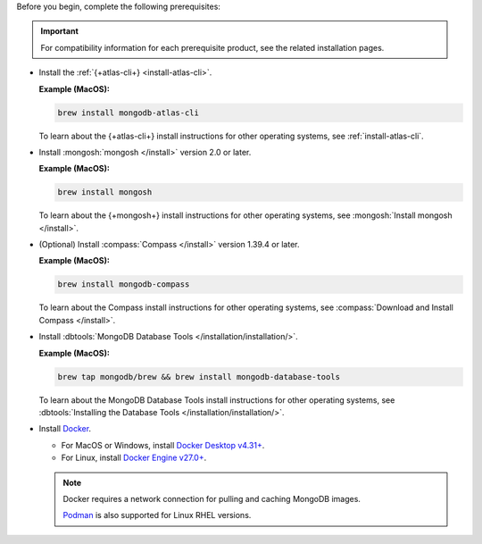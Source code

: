 Before you begin, complete the following prerequisites:

.. important::

   For compatibility information for each prerequisite product, see the 
   related installation pages.

- Install the :ref:`{+atlas-cli+} <install-atlas-cli>`.

  **Example (MacOS):**

  .. code-block:: sh

     brew install mongodb-atlas-cli

  To learn about the {+atlas-cli+} install instructions for other 
  operating systems, see :ref:`install-atlas-cli`.

- Install :mongosh:`mongosh </install>` version 2.0 or later.

  **Example (MacOS):**

  .. code-block:: sh

     brew install mongosh

  To learn about the {+mongosh+} install instructions for other 
  operating systems, see :mongosh:`Install mongosh </install>`.

- (Optional) Install :compass:`Compass </install>` version 1.39.4 or 
  later.

  **Example (MacOS):**

  .. code-block:: sh

     brew install mongodb-compass

  To learn about the Compass install instructions for other operating 
  systems, see :compass:`Download and Install Compass </install>`.

- Install :dbtools:`MongoDB Database Tools 	
  </installation/installation/>`.	

  **Example (MacOS):**	

  .. code-block:: sh	

     brew tap mongodb/brew && brew install mongodb-database-tools

  To learn about the MongoDB Database Tools install instructions for 
  other operating systems, see :dbtools:`Installing the Database Tools 
  </installation/installation/>`.

- Install `Docker <https://www.docker.com//>`__.

  - For MacOS or Windows, install `Docker Desktop v4.31+ <https://docs.docker.com/desktop/release-notes/#4310>`__. 
  - For Linux, install `Docker Engine v27.0+ <https://docs.docker.com/engine/release-notes/27.0/>`__. 

  .. note::

     Docker requires a network connection for pulling and caching 
     MongoDB images.

     `Podman <https://podman.io>`__ is also supported for Linux RHEL versions. 
